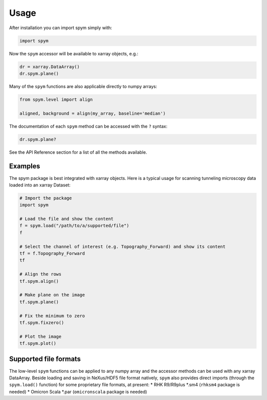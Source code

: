 =====
Usage
=====

After installation you can import spym simply with:

.. code-block:: python
    
    import spym


Now the ``spym`` accessor will be available to xarray objects, e.g.:

.. code-block:: python
    
    dr = xarray.DataArray()
    dr.spym.plane()

Many of the ``spym`` functions are also applicable directly to numpy arrays:

.. code-block:: python
    
    from spym.level import align
    
    aligned, background = align(my_array, baseline='median')
    

The documentation of each ``spym`` method can be accessed with the ``?`` syntax:

.. code-block:: python
    
    dr.spym.plane?

See the API Reference section for a list of all the methods available.


Examples
========

The spym package is best integrated with xarray objects. Here is a typical usage for scanning tunneling microscopy data loaded into an xarray Dataset:

.. code-block:: python
    
    # Import the package
    import spym
    
    # Load the file and show the content
    f = spym.load("/path/to/a/supported/file")
    f
    
    # Select the channel of interest (e.g. Topography_Forward) and show its content
    tf = f.Topography_Forward
    tf
    
    # Align the rows
    tf.spym.align()
    
    # Make plane on the image
    tf.spym.plane()
    
    # Fix the minimum to zero
    tf.spym.fixzero()
    
    # Plot the image
    tf.spym.plot()


Supported file formats
======================

The low-level ``spym`` functions can be applied to any numpy array and the accessor methods can be used with any xarray DataArray.
Beside loading and saving in NeXus/HDF5 file format natively, ``spym`` also provides direct imports (through the ``spym.load()`` function) for some proprietary file formats, at present:
* RHK R9/R9plus *.sm4 (``rhksm4`` package is needed)
* Omicron Scala *.par (``omicronscala`` package is needed)
